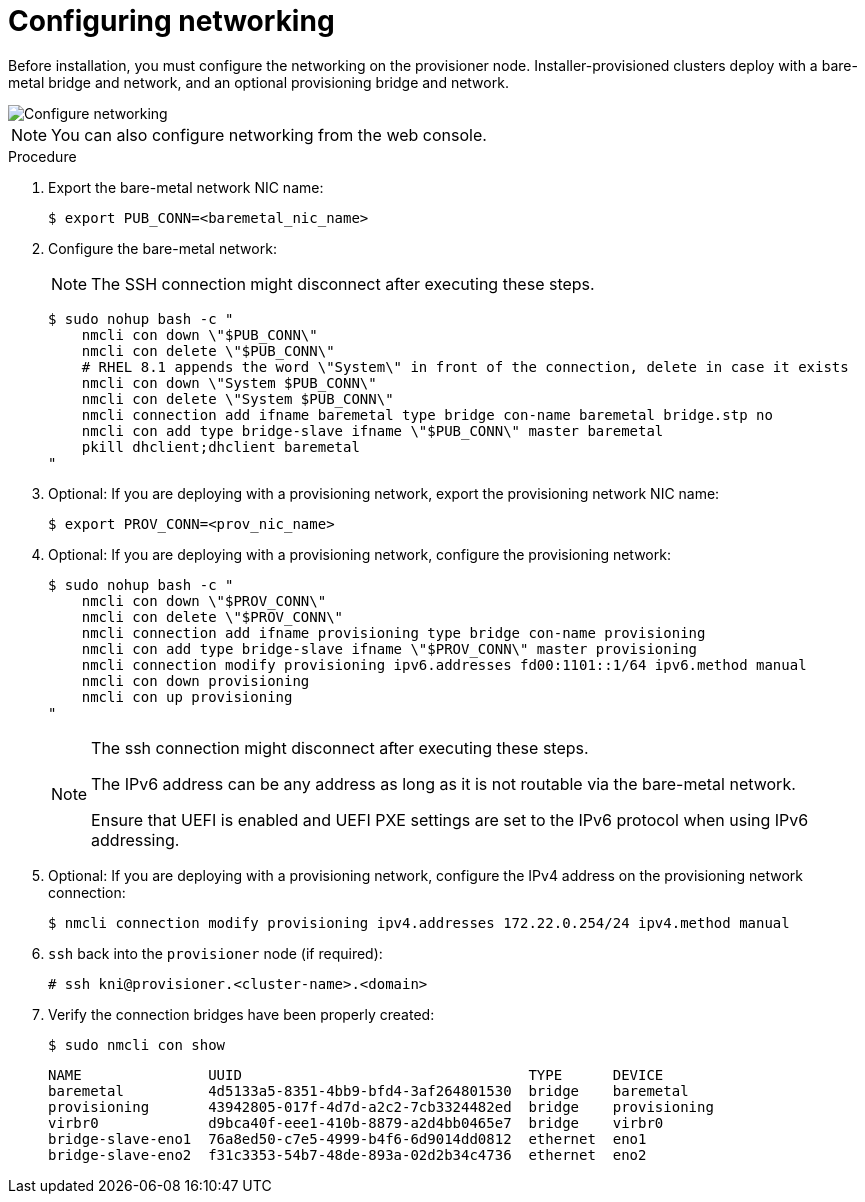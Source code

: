 // This is included in the following assemblies:
//
// ipi-install-installation-workflow.adoc

:_mod-docs-content-type: PROCEDURE
[id="configuring-networking_{context}"]
= Configuring networking

Before installation, you must configure the networking on the provisioner node. Installer-provisioned clusters deploy with a bare-metal bridge and network, and an optional provisioning bridge and network.

image::210_OpenShift_Baremetal_IPI_Deployment_updates_0122_1.png[Configure networking]

[NOTE]
====
You can also configure networking from the web console.
====

.Procedure

. Export the bare-metal network NIC name:
+
[source,terminal]
----
$ export PUB_CONN=<baremetal_nic_name>
----

. Configure the bare-metal network:
+
[NOTE]
====
The SSH connection might disconnect after executing these steps.
====
+
[source,terminal]
----
$ sudo nohup bash -c "
    nmcli con down \"$PUB_CONN\"
    nmcli con delete \"$PUB_CONN\"
    # RHEL 8.1 appends the word \"System\" in front of the connection, delete in case it exists
    nmcli con down \"System $PUB_CONN\"
    nmcli con delete \"System $PUB_CONN\"
    nmcli connection add ifname baremetal type bridge con-name baremetal bridge.stp no
    nmcli con add type bridge-slave ifname \"$PUB_CONN\" master baremetal
    pkill dhclient;dhclient baremetal
"
----

. Optional: If you are deploying with a provisioning network, export the provisioning network NIC name:
+
[source,terminal]
----
$ export PROV_CONN=<prov_nic_name>
----

. Optional: If you are deploying with a provisioning network, configure the provisioning network:
+
[source,terminal]
----
$ sudo nohup bash -c "
    nmcli con down \"$PROV_CONN\"
    nmcli con delete \"$PROV_CONN\"
    nmcli connection add ifname provisioning type bridge con-name provisioning
    nmcli con add type bridge-slave ifname \"$PROV_CONN\" master provisioning
    nmcli connection modify provisioning ipv6.addresses fd00:1101::1/64 ipv6.method manual
    nmcli con down provisioning
    nmcli con up provisioning
"
----
+
[NOTE]
====
The ssh connection might disconnect after executing these steps.

The IPv6 address can be any address as long as it is not routable via the bare-metal network.

Ensure that UEFI is enabled and UEFI PXE settings are set to the IPv6 protocol when using IPv6 addressing.
====

. Optional: If you are deploying with a provisioning network, configure the IPv4 address on the provisioning network connection:
+
[source,terminal]
----
$ nmcli connection modify provisioning ipv4.addresses 172.22.0.254/24 ipv4.method manual
----

. `ssh` back into the `provisioner` node (if required):
+
[source,terminal]
----
# ssh kni@provisioner.<cluster-name>.<domain>
----

. Verify the connection bridges have been properly created:
+
[source,terminal]
----
$ sudo nmcli con show
----
+
[source,terminal]
----
NAME               UUID                                  TYPE      DEVICE
baremetal          4d5133a5-8351-4bb9-bfd4-3af264801530  bridge    baremetal
provisioning       43942805-017f-4d7d-a2c2-7cb3324482ed  bridge    provisioning
virbr0             d9bca40f-eee1-410b-8879-a2d4bb0465e7  bridge    virbr0
bridge-slave-eno1  76a8ed50-c7e5-4999-b4f6-6d9014dd0812  ethernet  eno1
bridge-slave-eno2  f31c3353-54b7-48de-893a-02d2b34c4736  ethernet  eno2
----
